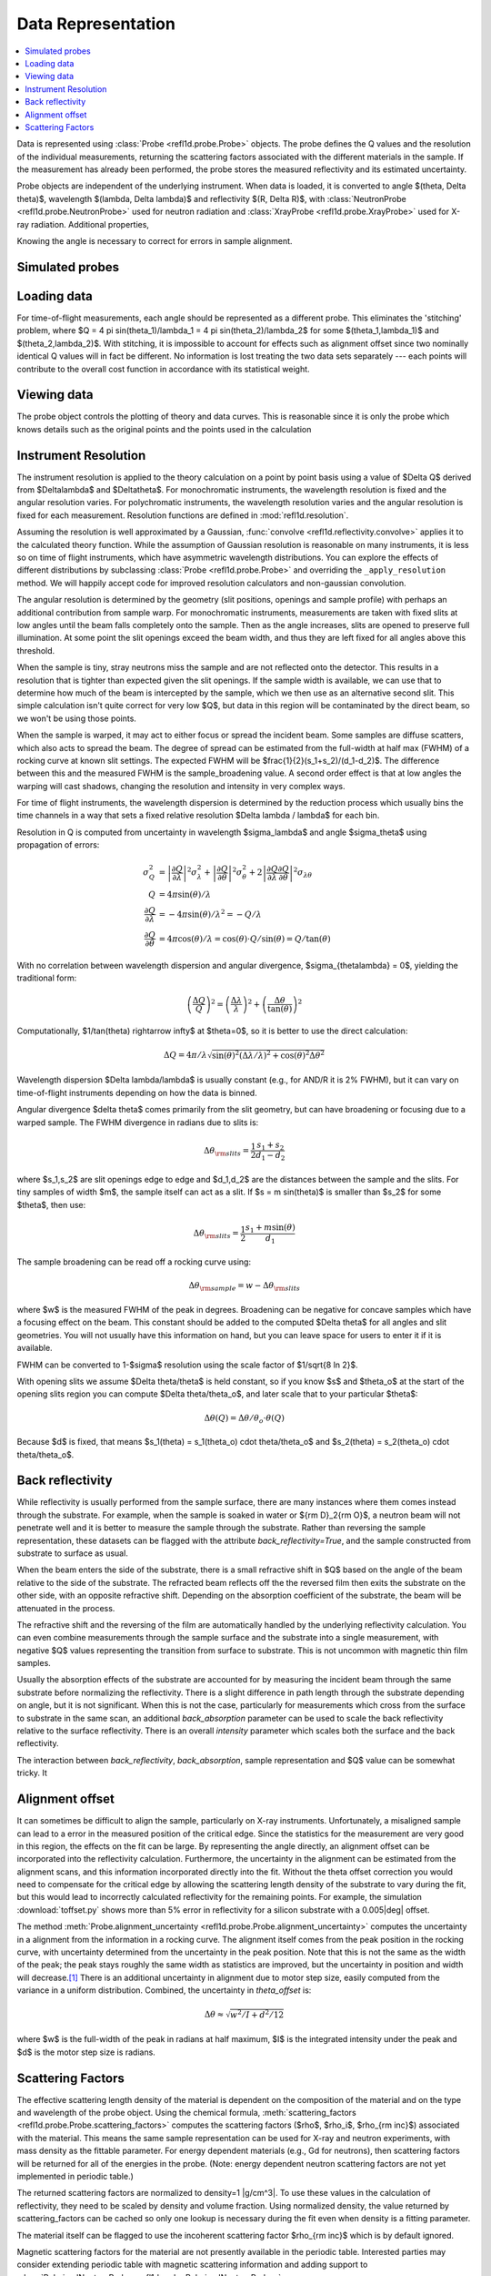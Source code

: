 .. _data_guide:

*******************
Data Representation
*******************

.. contents:: :local:

Data is represented using :class:`Probe <refl1d.probe.Probe>` objects.
The probe defines the Q values and the resolution of the individual 
measurements, returning the scattering factors associated with the 
different materials in the sample.  If the measurement has already
been performed, the probe stores the measured reflectivity and its
estimated uncertainty.

Probe objects are independent of the underlying instrument.  When
data is loaded, it is converted to angle $(\theta, \Delta \theta)$,
wavelength $(\lambda, \Delta \lambda)$ and reflectivity
$(R, \Delta R)$, with :class:`NeutronProbe <refl1d.probe.NeutronProbe>`
used for neutron radiation and :class:`XrayProbe <refl1d.probe.XrayProbe>`
used for X-ray radiation.  Additional properties,


Knowing the angle is necessary to correct for errors in sample alignment.

.. _data_simulation:

Simulated probes
================

.. _data_loading:

Loading data
============

For time-of-flight measurements, each angle should be represented as
a different probe.  This eliminates the 'stitching' problem, where
$Q = 4 \pi \sin(\theta_1)/\lambda_1 = 4 \pi \sin(\theta_2)/\lambda_2$ 
for some $(\theta_1,\lambda_1)$ and $(\theta_2,\lambda_2)$.
With stitching, it is impossible to account for effects such as
alignment offset since two nominally identical Q values will in
fact be different.  No information is lost treating the two data sets
separately --- each points will contribute to the overall cost function
in accordance with its statistical weight.


.. _data_views:

Viewing data
============

The probe object controls the plotting of theory and data curves.  This
is reasonable since it is only the probe which knows details such as
the original points and the points used in the calculation

.. _data_resolution:

Instrument Resolution
=====================

The instrument resolution is applied to the theory calculation on
a point by point basis using a value of $\Delta Q$ derived from
$\Delta\lambda$ and $\Delta\theta$.  For monochromatic instruments, 
the wavelength resolution is fixed and the angular resolution varies.  
For polychromatic instruments, the wavelength resolution varies and 
the angular resolution is fixed for each measurement.
Resolution functions are defined in :mod:`refl1d.resolution`.

Assuming the resolution is well approximated by a Gaussian, 
:func:`convolve <refl1d.reflectivity.convolve>` applies
it to the calculated theory function.  While the assumption of 
Gaussian resolution is reasonable on many instruments, it is less 
so on time of flight instruments, which have asymmetric wavelength 
distributions.  You can explore the effects of different distributions 
by subclassing :class:`Probe <refl1d.probe.Probe>`  and overriding 
the ``_apply_resolution`` method.  We will happily accept code for 
improved resolution calculators and non-gaussian convolution.

The angular resolution is determined by the geometry (slit positions,
openings and sample profile) with perhaps an additional contribution
from sample warp.  For monochromatic instruments, measurements are taken
with fixed slits at low angles until the beam falls completely onto the
sample.  Then as the angle increases, slits are opened to preserve full
illumination.  At some point the slit openings exceed the beam width,
and thus they are left fixed for all angles above this threshold.

When the sample is tiny, stray neutrons miss the sample and are not
reflected onto the detector.  This results in a resolution that is
tighter than expected given the slit openings.  If the sample width
is available, we can use that to determine how much of the beam is
intercepted by the sample, which we then use as an alternative second
slit.  This simple calculation isn't quite correct for very low $Q$, but
data in this region will be contaminated by the direct beam, so we
won't be using those points.

When the sample is warped, it may act to either focus or spread the
incident beam.  Some samples are diffuse scatters, which also acts
to spread the beam.  The degree of spread can be estimated from the
full-width at half max (FWHM) of a rocking curve at known slit settings.
The expected FWHM will be $\frac{1}{2}(s_1+s_2)/(d_1-d_2)$.  The difference
between this and the measured FWHM is the sample_broadening value.
A second order effect is that at low angles the warping will cast
shadows, changing the resolution and intensity in very complex ways.

For time of flight instruments, the wavelength dispersion
is determined by the reduction process which usually bins the time
channels in a way that sets a fixed relative resolution
$\Delta \lambda / \lambda$ for each bin.

Resolution in Q is computed from uncertainty in wavelength $\sigma_\lambda$
and angle $\sigma_\theta$ using propagation of errors:

.. math::

    \sigma^2_Q
        &= \left|\frac{\partial Q}{\partial \lambda}\right|^2 \sigma_\lambda^2
         + \left|\frac{\partial Q}{\partial \theta}\right|^2 \sigma_\theta^2
         + 2 \left|\frac{\partial Q}{\partial \lambda}
                   \frac{\partial Q}{\partial \theta}\right|^2
                   \sigma_{\lambda\theta}
         \\
    Q &= 4 \pi \sin(\theta) / \lambda \\
    \frac{\partial Q}{\partial \lambda} &= -4 \pi \sin(\theta)/\lambda^2
         = -Q/\lambda \\
    \frac{\partial Q}{\partial \theta} &= 4 \pi \cos(\theta)/\lambda
         = \cos(\theta) \cdot Q/\sin(\theta) = Q/\tan(\theta)

With no correlation between wavelength dispersion and angular divergence,
$\sigma_{\theta\lambda} = 0$, yielding the traditional form:

.. math::

    \left(\frac{\Delta Q}{Q}\right)^2
         = \left(\frac{\Delta \lambda}{\lambda}\right)^2
         + \left(\frac{\Delta \theta}{\tan(\theta)}\right)^2

Computationally, $1/\tan(\theta) \rightarrow \infty$ at $\theta=0$, so 
it is better to use the direct calculation:

.. math::

    \Delta Q = 4 \pi/\lambda \sqrt{\sin(\theta)^2 (\Delta\lambda/\lambda)^2
                                   + \cos(\theta)^2 \Delta \theta^2}

Wavelength dispersion $\Delta \lambda/\lambda$ is usually constant
(e.g., for AND/R it is 2% FWHM), but it can vary on time-of-flight
instruments depending on how the data is binned.

Angular divergence $\delta \theta$ comes primarily from the slit geometry,
but can have broadening or focusing due to a warped sample.  The FWHM
divergence in radians due to slits is:

.. math::

    \Delta\theta_{\rm slits} = \frac{1}{2} \frac{s_1 + s_2}{d_1 - d_2}

where $s_1,s_2$ are slit openings edge to edge and $d_1,d_2$ are the distances
between the sample and the slits.  For tiny samples of width $m$, the sample
itself can act as a slit.  If $s = m \sin(\theta)$ is smaller than $s_2$ for
some $\theta$, then use:

.. math::

    \Delta\theta_{\rm slits} = \frac{1}{2} \frac{s_1 + m \sin(\theta)}{d_1}

The sample broadening can be read off a rocking curve using:

.. math::

    \Delta\theta_{\rm sample} = w - \Delta\theta_{\rm slits}

where $w$ is the measured FWHM of the peak in degrees. Broadening can be
negative for concave samples which have a focusing effect on the beam.  This
constant should be added to the computed $\Delta \theta$ for all angles and
slit geometries.  You will not usually have this information on hand, but
you can leave space for users to enter it if it is available.

FWHM can be converted to 1-\ $\sigma$ resolution using the scale factor of
$1/\sqrt{8 \ln 2}$.

With opening slits we assume $\Delta \theta/\theta$ is held constant, so if
you know $s$ and $\theta_o$ at the start of the opening slits region you
can compute $\Delta \theta/\theta_o$, and later scale that to your
particular $\theta$:

.. math::

    \Delta\theta(Q) = \Delta\theta/\theta_o \cdot \theta(Q)

Because $d$ is fixed, that means
$s_1(\theta) = s_1(\theta_o) \cdot \theta/\theta_o$ and
$s_2(\theta) = s_2(\theta_o) \cdot \theta/\theta_o$.


.. _data_backrefl:

Back reflectivity
=================

While reflectivity is usually performed from the sample surface,
there are many instances where them comes instead through the
substrate.  For example, when the sample is soaked in water or
${\rm D}_2{\rm O}$, a neutron beam will not penetrate well and
it is better to measure the sample through the substrate.  Rather
than reversing the sample representation, these datasets can 
be flagged with the attribute *back_reflectivity=True*, and the
sample constructed from substrate to surface as usual.

When the beam enters the side of the substrate, there is a
small refractive shift in $Q$ based on the angle of the beam relative
to the side of the substrate. The refracted beam reflects off the
the reversed film then exits the substrate on the other side, with an
opposite refractive shift.  Depending on the absorption coefficient
of the substrate, the beam will be attenuated in the process.  

The refractive shift and the reversing of the film are automatically
handled by the underlying reflectivity calculation.  You can even
combine measurements through the sample surface and the substrate
into a single measurement, with negative $Q$ values representing
the transition from surface to substrate.  This is not uncommon with
magnetic thin film samples.

Usually the absorption effects of the substrate are accounted for
by measuring the incident beam through the same substrate before
normalizing the reflectivity.  There is a slight difference in path
length through the substrate depending on angle, but it is not
significant.  When this is not the case, particularly for measurements
which cross from the surface to substrate in the same scan, an
additional *back_absorption* parameter can be used to scale the
back reflectivity relative to the surface reflectivity.  There
is an overall *intensity* parameter which scales both the surface
and the back reflectivity.

The interaction between *back_reflectivity*, *back_absorption*,
sample representation and $Q$ value can be somewhat tricky.  It


.. _data_alignment:

Alignment offset
================

It can sometimes be difficult to align the sample, particularly on
X-ray instruments.  Unfortunately, a misaligned sample can lead to
a error in the measured position of the critical edge.  Since the
statistics for the measurement are very good in this region, the
effects on the fit can be large.  By representing the angle directly, 
an alignment offset can be incorporated into the reflectivity calculation.
Furthermore, the uncertainty in the alignment can be estimated from
the alignment scans, and this information incorporated directly into
the fit.  Without the theta offset correction you would need to
compensate for the critical edge by allowing the scattering length 
density of the substrate to vary during the fit, but this would lead to
incorrectly calculated reflectivity for the remaining points.  For 
example, the simulation :download:`toffset.py` shows more than 5% error 
in reflectivity for a silicon substrate with a 0.005\ |deg| offset.

The method 
:meth:`Probe.alignment_uncertainty <refl1d.probe.Probe.alignment_uncertainty>`
computes the uncertainty in a alignment from the information in a 
rocking curve.  The alignment itself comes from the peak position in
the rocking curve, with uncertainty determined from the uncertainty
in the peak position.  Note that this is not the same as the width 
of the peak; the peak stays roughly the same width as statistics are 
improved, but the uncertainty in position and width will 
decrease.\ [#Daymond2002]_ There is an additional uncertainty in 
alignment due to motor step size, easily computed from the 
variance in a uniform distribution.  Combined, the uncertainty 
in *theta_offset* is:

.. math::
    
    \Delta\theta \approx \sqrt{w^2/I + d^2/12}

where $w$ is the full-width of the peak in radians at half maximum, 
$I$ is the integrated intensity under the peak and $d$ is the motor 
step size is radians.


.. _data_scattering_factors:

Scattering Factors
==================

The effective scattering length density of the material is dependent 
on the composition of the material and on the type and wavelength of
the probe object.  Using the chemical formula,
:meth:`scattering_factors <refl1d.probe.Probe.scattering_factors>`
computes the scattering factors ($\rho$, $\rho_i$, $\rho_{\rm inc}$)
associated with the material.  This means the same sample representation
can be used for X-ray and neutron experiments, with mass density as the
fittable parameter.  For energy dependent materials (e.g., Gd for neutrons), 
then scattering factors will be returned for all of the energies in the 
probe. (Note: energy dependent neutron scattering factors are not yet
implemented in periodic table.)

The returned scattering factors are normalized to density=1 |g/cm^3|.  
To use these values in the calculation of reflectivity, they need to 
be scaled by density and volume fraction.  Using normalized density, 
the value returned by scattering_factors can be cached so only one 
lookup is necessary during the fit even when density is a fitting 
parameter.

The material itself can be flagged to use the incoherent scattering
factor $\rho_{\rm inc}$ which is by default ignored.

Magnetic scattering factors for the material are not presently
available in the periodic table.  Interested parties may consider
extending periodic table with magnetic scattering information and
adding support to 
:class:`PolarizedNeutronProbe <refl1d.probe.PolarizedNeutronProbe>`


.. [#Daymond2002] M.R. Daymond, P.J. Withers and M.W. Johnson;
   The expected uncertainty of diffraction-peak location",
   Appl. Phys. A 74 [Suppl.], S112 - S114 (2002).
   http://dx.doi.org/10.1007/s003390201392
